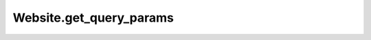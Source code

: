 Website.get_query_params
------------------------

.. automethod:: toui.apps.Website.get_query_params
